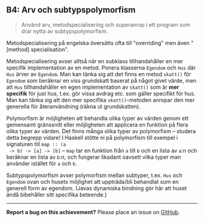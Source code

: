 #+html: <a name="4"></a>
** B4: Arv och subtypspolymorfism

 #+BEGIN_QUOTE
 Använd arv, metodspecialisering och superanrop i ett program som
 drar nytta av subtypspolymorfism.
 #+END_QUOTE

 Metodspecialisering på engelska översätts ofta till "overriding"
 men även "[method] specialisation".

 Metodspecialisering avser alltså när en subklass tillhandahåller
 en mer specifik implementation av en metod. Ponera klasserna
 ~Egendom~ och ~Hus~ där ~Hus~ ärver av ~Egendom~. Man kan tänka
 sig att det finns en metod ~skatt()~ för ~Egendom~ som beräknar en
 viss grundskatt baserat på något givet värde, men att ~Hus~
 tillhandahåller en egen implementation av ~skatt()~ som är *mer
 specifik* för just hus, t.ex. gör vissa avdrag etc. som gäller
 specifikt för hus. Man kan tänka sig att den mer specifika
 ~skatt()~-metoden anropar den mer generella för återanvändning
 (räkna ut grundskatten).

 Polymorfism är möjligheten att behandla olika typer av värden
 genom ett gemensamt gränssnitt eller möjligheten att applicera en
 funktion på flera olika typer av värden. Det finns många olika
 typer av polymorfism -- studera detta begrepp vidare! I Haskell
 stötte ni på polymorfism till exempel i signaturen till ~map :: (a
 -> b) -> [a] -> [b]~ -- ~map~ tar en funktion från ~a~ till ~b~
 och en lista av ~a~:n och beräknar en lista av ~b~:n, och fungerar
 likadant oavsett vilka typer man använder istället för ~a~ och
 ~b~.

 Subtypspolymorfism avser polymorfism mellan subtyper, t.ex. ~Hus~
 och ~Egendom~ ovan och husets möjlighet att uppträda/bli behandlat
 som en generell form av egendom. (Javas dynamiska bindning gör här
 att huset ändå bibehåller sitt specifika beteende.)


-----

*Report a bug on this achievement?* Please place an issue on [[https://github.com/IOOPM-UU/achievements/issues/new?title=Bug%20in%20achievement%20B4&body=Please%20describe%20the%20bug,%20comment%20or%20issue%20here&assignee=TobiasWrigstad][GitHub]].
